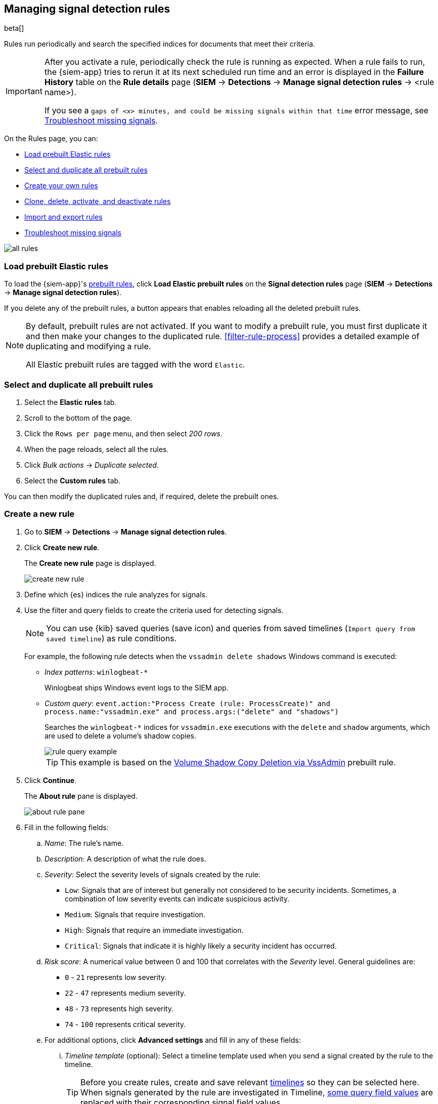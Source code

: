 [[rules-ui-create]]
[role="xpack"]
== Managing signal detection rules

beta[]

Rules run periodically and search the specified indices for 
documents that meet their criteria.

[IMPORTANT]
==============
After you activate a rule, periodically check the rule is running as expected. 
When a rule fails to run, the {siem-app} tries to rerun it at its next 
scheduled run time and an error is displayed in the *Failure History* table on 
the *Rule details* page (*SIEM* -> *Detections* ->
*Manage signal detection rules* -> <rule name>).

If you see a 
`gaps of <x> minutes, and could be missing signals within that time` error 
message, see <<troubleshoot-signals>>.
==============

On the Rules page, you can:

* <<load-prebuilt-rules>>
* <<select-all-prebuilt-rules>>
* <<create-rule-ui, Create your own rules>>
* <<manage-rules-ui, Clone, delete, activate, and deactivate rules>>
* <<import-export-rules-ui>>
* <<troubleshoot-signals>>

[role="screenshot"]
image::all-rules.png[]

[float]
[[load-prebuilt-rules]]
=== Load prebuilt Elastic rules

To load the {siem-app}'s <<prebuilt-rules, prebuilt rules>>, click
*Load Elastic prebuilt rules* on the *Signal detection rules* page (*SIEM* -> 
*Detections* -> *Manage signal detection rules*).

If you delete any of the prebuilt rules, a button appears that enables 
reloading all the deleted prebuilt rules.

[NOTE]
==============
By default, prebuilt rules are not activated. If you want to modify a prebuilt 
rule, you must first duplicate it and then make your changes to the duplicated 
rule. <<filter-rule-process>> provides a detailed example of duplicating and modifying a rule.

All Elastic prebuilt rules are tagged with the word `Elastic`.
==============

[float]
[[select-all-prebuilt-rules]]
=== Select and duplicate all prebuilt rules

. Select the *Elastic rules* tab.
. Scroll to the bottom of the page.
. Click the `Rows per page` menu, and then select _200 rows_.
. When the page reloads, select all the rules.
. Click _Bulk actions_ -> _Duplicate selected_.
. Select the *Custom rules* tab.

You can then modify the duplicated rules and, if required, delete the prebuilt 
ones.

[float]
[[create-rule-ui]]
=== Create a new rule

. Go to *SIEM* -> *Detections* -> *Manage signal detection rules*.
. Click *Create new rule*.
+
The *Create new rule* page is displayed.
[role="screenshot"]
image::create-new-rule.png[]
. Define which {es} indices the rule analyzes for signals.
. Use the filter and query fields to create the criteria used for detecting 
signals.
+
NOTE: You can use {kib} saved queries (save icon) and queries from saved timelines (`Import query from saved timeline`) as rule conditions.
+
For example, the following rule detects when the `vssadmin delete shadows`
Windows command is executed:

* _Index patterns_: `winlogbeat-*`
+
Winlogbeat ships Windows event logs to the SIEM app.
* _Custom query_: `event.action:"Process Create (rule: ProcessCreate)" and process.name:"vssadmin.exe" and process.args:("delete" and "shadows")`
+
Searches the `winlogbeat-*` indices for `vssadmin.exe` executions with 
the `delete` and `shadow` arguments, which are used to delete a volume's shadow
copies.
+
[role="screenshot"]
image::rule-query-example.png[]
+
TIP: This example is based on the
<<volume-shadow-copy-deletion-via-vssadmin, Volume Shadow Copy Deletion via VssAdmin>> prebuilt rule.

. Click *Continue*.
+
The *About rule* pane is displayed.
[role="screenshot"]
image::about-rule-pane.png[]
. Fill in the following fields:
.. _Name_: The rule's name.
.. _Description_: A description of what the rule does.
.. _Severity_: Select the severity levels of signals created by the rule:
* `Low`: Signals that are of interest but generally not considered to be 
security incidents. Sometimes, a combination of low severity events can 
indicate suspicious activity.
* `Medium`: Signals that require investigation.
* `High`: Signals that require an immediate investigation.
* `Critical`: Signals that indicate it is highly likely a security incident has 
 occurred.
.. _Risk score_: A numerical value between 0 and 100 that correlates with the _Severity_ level. General guidelines are:
* `0` - `21` represents low severity.
* `22` - `47` represents medium severity.
* `48` - `73` represents high severity.
* `74` - `100` represents critical severity.
.. For additional options, click *Advanced settings* and fill in any of 
these fields: 
... _Timeline template_ (optional): Select a timeline template used when you 
send a signal created by the rule to the timeline.
+
TIP: Before you create rules, create and save relevant
<<timelines-ui,timelines>> so they can be selected here. When signals generated
by the rule are investigated in Timeline,
<<signals-to-timelines, some query field values>> are replaced with their
corresponding signal field values. 

... _Reference URLs_ (optional): References to information that is relevant to 
the rule. For example, links to relevant background information.
... _False positives_ (optional): List of common scenarios that may produce 
false-positive signals.
... _MITRE ATT&CK^TM^_ (optional): Relevant MITRE framework tactics and techniques.
... _Tags_ (optional): Words and phrases used to categorize, filter, and search 
the rule.
. Click *Continue*.
+
[[rule-schedule]]
The *Schedule rule* pane is displayed.
[role="screenshot"]
image::schedule-rule.png[]
. Select how often the rule runs.
. Optionally, add `Additional look-back time` to the rule. When defined, the 
rule searches indices with the additional time.
+
For example, if you set a rule to run every 5 minutes with an additional
look-back time of 1 minute, the rule runs every 5 minutes but analyses the 
documents added to indices during the last 6 minutes.
+
[IMPORTANT]
==============
It is recommended to set the `Additional look-back time` to at 
least 1 minute. This ensures there are no missing signals when a rule does not 
run exactly at its scheduled time.

The {siem-app} performs deduplication. Duplicate signals discovered during the 
`Additional look-back time` are *not* created.
==============
. Save the rule with or without activation.
+
NOTE: When you activate a rule, it is queued and its schedule is determined by 
its initial run time. For example, if you activate a rule that runs every 5 
minutes at 14:03 but it does not run until 14:04, it will run again at 14:09.

[float]
[[manage-rules-ui]]
=== Modify existing rules

You can clone, edit, activate, deactivate, and delete rules:

. Go to *SIEM* -> *Detections* -> *Manage signal detection rules*.
. Do one of the following:
* Click the actions icon (three dots) and then select the required action.
* In the *Rule* column, select all the rules you want to act on, and then the 
required action from the `Batch actions` menu.
. To activate or deactivate a rule, click the Activate toggle button.

[float]
[[import-export-rules-ui]]
=== Import and export rules

. Go to *SIEM* -> *Detections* -> *Manage signal detection rules*.
. To import rules:
.. Click *Import rule*.
.. Drag-and-drop files containing the signal detection rules.
+
NOTE: Imported rules must be in a `ndjson` file.

. To export rules:
.. In the *All rules* table, select the rules you want to export.
.. Select *Batch actions* -> *Export selected*.
+
NOTE: You cannot export prebuilt rules.

[float]
[[troubleshoot-signals]]
=== Troubleshoot missing signals

When a rule fails to run close to its scheduled time, some signals may be 
missing. There are a number of steps you can perform to try and resolve this 
issue.

If you see `gaps of <x> minutes` error messages for a small number of 
rules, you can increase those rules' `Additional look-back time`
(*Signal detection rules* page -> the rule's actions icon ->
*Edit rule settings* -> *Schedule* -> _Additional look-back time_).

If you see `gaps of <x> minutes` for a lot of rules:

* If you restarted {kib} when many rules were activated, try deactivating them 
and then reactivating them in small batches at staggered intervals. This 
ensures {kib} does not attempt to run all the rules at the same time.
* Consider adding another {kib} instance to your environment.